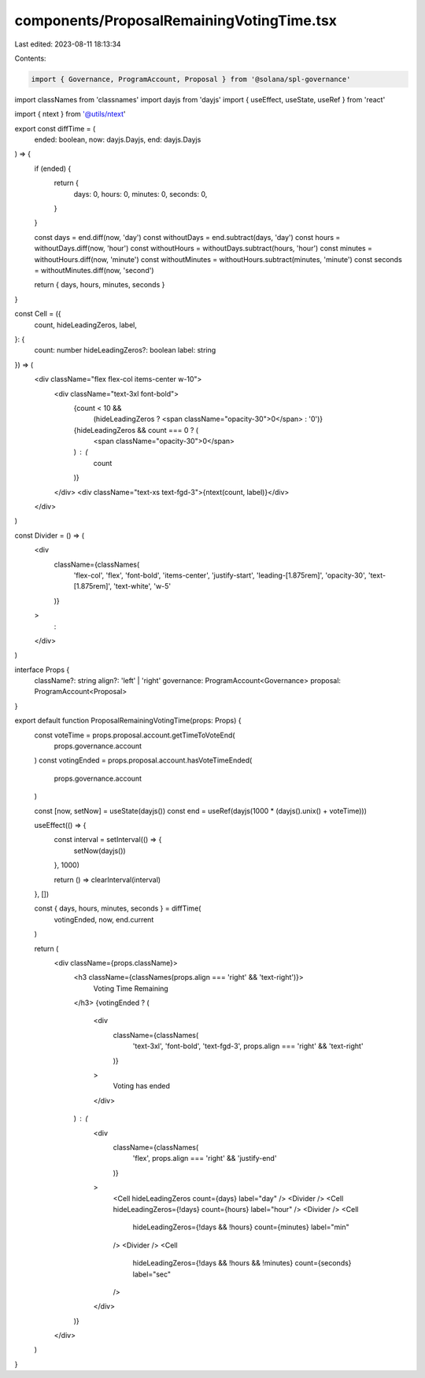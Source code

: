 components/ProposalRemainingVotingTime.tsx
==========================================

Last edited: 2023-08-11 18:13:34

Contents:

.. code-block:: tsx

    import { Governance, ProgramAccount, Proposal } from '@solana/spl-governance'
import classNames from 'classnames'
import dayjs from 'dayjs'
import { useEffect, useState, useRef } from 'react'

import { ntext } from '@utils/ntext'

export const diffTime = (
  ended: boolean,
  now: dayjs.Dayjs,
  end: dayjs.Dayjs
) => {
  if (ended) {
    return {
      days: 0,
      hours: 0,
      minutes: 0,
      seconds: 0,
    }
  }

  const days = end.diff(now, 'day')
  const withoutDays = end.subtract(days, 'day')
  const hours = withoutDays.diff(now, 'hour')
  const withoutHours = withoutDays.subtract(hours, 'hour')
  const minutes = withoutHours.diff(now, 'minute')
  const withoutMinutes = withoutHours.subtract(minutes, 'minute')
  const seconds = withoutMinutes.diff(now, 'second')

  return { days, hours, minutes, seconds }
}

const Cell = ({
  count,
  hideLeadingZeros,
  label,
}: {
  count: number
  hideLeadingZeros?: boolean
  label: string
}) => (
  <div className="flex flex-col items-center w-10">
    <div className="text-3xl font-bold">
      {count < 10 &&
        (hideLeadingZeros ? <span className="opacity-30">0</span> : '0')}
      {hideLeadingZeros && count === 0 ? (
        <span className="opacity-30">0</span>
      ) : (
        count
      )}
    </div>
    <div className="text-xs text-fgd-3">{ntext(count, label)}</div>
  </div>
)

const Divider = () => (
  <div
    className={classNames(
      'flex-col',
      'flex',
      'font-bold',
      'items-center',
      'justify-start',
      'leading-[1.875rem]',
      'opacity-30',
      'text-[1.875rem]',
      'text-white',
      'w-5'
    )}
  >
    :
  </div>
)

interface Props {
  className?: string
  align?: 'left' | 'right'
  governance: ProgramAccount<Governance>
  proposal: ProgramAccount<Proposal>
}

export default function ProposalRemainingVotingTime(props: Props) {
  const voteTime = props.proposal.account.getTimeToVoteEnd(
    props.governance.account
  )
  const votingEnded = props.proposal.account.hasVoteTimeEnded(
    props.governance.account
  )

  const [now, setNow] = useState(dayjs())
  const end = useRef(dayjs(1000 * (dayjs().unix() + voteTime)))

  useEffect(() => {
    const interval = setInterval(() => {
      setNow(dayjs())
    }, 1000)

    return () => clearInterval(interval)
  }, [])

  const { days, hours, minutes, seconds } = diffTime(
    votingEnded,
    now,
    end.current
  )

  return (
    <div className={props.className}>
      <h3 className={classNames(props.align === 'right' && 'text-right')}>
        Voting Time Remaining
      </h3>
      {votingEnded ? (
        <div
          className={classNames(
            'text-3xl',
            'font-bold',
            'text-fgd-3',
            props.align === 'right' && 'text-right'
          )}
        >
          Voting has ended
        </div>
      ) : (
        <div
          className={classNames(
            'flex',
            props.align === 'right' && 'justify-end'
          )}
        >
          <Cell hideLeadingZeros count={days} label="day" />
          <Divider />
          <Cell hideLeadingZeros={!days} count={hours} label="hour" />
          <Divider />
          <Cell
            hideLeadingZeros={!days && !hours}
            count={minutes}
            label="min"
          />
          <Divider />
          <Cell
            hideLeadingZeros={!days && !hours && !minutes}
            count={seconds}
            label="sec"
          />
        </div>
      )}
    </div>
  )
}


